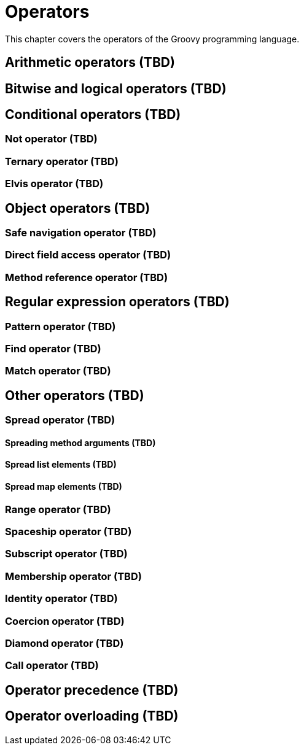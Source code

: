 = Operators

This chapter covers the operators of the Groovy programming language.

== Arithmetic operators (TBD)

== Bitwise and logical operators (TBD)

== Conditional operators (TBD)

=== Not operator (TBD)
=== Ternary operator (TBD)
=== Elvis operator (TBD)

== Object operators (TBD)

=== Safe navigation operator (TBD)
=== Direct field access operator (TBD)
=== Method reference operator (TBD)

== Regular expression operators (TBD)

=== Pattern operator (TBD)
=== Find operator (TBD)
=== Match operator (TBD)

== Other operators (TBD)

=== Spread operator (TBD)
==== Spreading method arguments (TBD)
==== Spread list elements (TBD)
==== Spread map elements (TBD)
=== Range operator (TBD)
=== Spaceship operator (TBD)
=== Subscript operator (TBD)
=== Membership operator (TBD)
=== Identity operator (TBD)
=== Coercion operator (TBD)
=== Diamond operator (TBD)
=== Call operator (TBD)

== Operator precedence (TBD)

== Operator overloading (TBD)